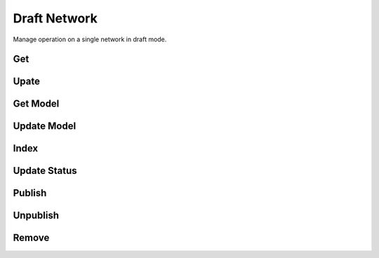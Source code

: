 Draft Network
=============

Manage operation on a single network in draft mode.

Get
---

.. http:get:: /draft/network/(string: id)?[key=(string:key)]

   Get a network in draft mode.

   This entry point requires :ref:`rest-auth` of a user with ``mica-administrator`` or ``mica-reviewer`` or ``mica-editor`` role. Other users may provide an temporary access key.

   **Example requests**

   Using cURL

   .. sourcecode:: shell

      curl --user administrator:password https://mica-demo.obiba.org/ws/draft/network/bioshare-eu

   Using the :doc:`../python-user-guide/other/rest` Python command line tool

   .. sourcecode:: shell

      mica rest -mk https://mica-demo.obiba.org -u administrator -p password --method GET /draft/network/bioshare-eu --json

   **Example response**

   .. sourcecode:: http

     HTTP/1.1 200 OK
     Content-Type: application/json

     {
       "id": "bioshare-eu",
       "name": [
         {
           "lang": "en",
           "value": "Biobank Standardisation and Harmonisation for Research Excellence in the European Union"
         }
       ],
       "acronym": [
         {
           "lang": "en",
           "value": "BioSHaRE-EU"
         }
       ],
       "description": [
         {
           "lang": "en",
           "value": "<p>&nbsp;</p>\r\n\r\n<p>BioSHaRE is a consortium of European leading biobanks and international researchers from all domains of biobanking science. The overall aim of the project is to build upon tools and methods available to achieve solutions for researchers to use pooled data from different cohort and biobank studies. This, in order to obtain the very large sample sizes needed to investigate current questions in multifactorial diseases. This aim is achieved through the development of harmonization and standardization tools, implementation of these tools and demonstration of their applicability.</p>\r\n\r\n<p>&nbsp;</p>\r\n\r\n<p>As part of its mission, BioSHaRE will document information collected by participant biobanks and harmonize, integrate and co-analyse biobank-specific data to answer key research questions on chronic diseases.</p>\r\n"
         }
       ],
       "content": "{\"website\":\"http://www.bioshare.eu\",\"maelstromAuthorization\":{\"authorized\":false,\"authorizer\":null}}",
       "studyIds": [
         "finrisk-2007",
         "ship",
         "lifelines"
       ],
       "studySummaries": [],
       "logo": {
         "id": "9e000dc1-564b-4561-92f2-9484fb07054b",
         "fileName": "Bioshare.png",
         "type": "logo",
         "lang": "en",
         "size": 42718,
         "md5": "0c64fd3fb833e28abf8c97e6a8678615",
         "timestamps": {
           "created": "2021-04-12T06:38:04.502Z"
         }
       },
       "memberships": [],
       "permissions": {
         "view": true,
         "edit": true,
         "delete": true,
         "publish": true
       },
       "published": true,
       "timestamps": {
         "created": "2021-04-12T06:38:00.904Z",
         "lastUpdate": "2021-04-12T06:38:04.547Z"
       },
       "obiba.mica.EntityStateDto.state": {
         "publishedTag": "3",
         "revisionsAhead": 0,
         "revisionStatus": "DRAFT",
         "publicationDate": "2021-04-12T06:38:04.571Z",
         "publishedBy": "administrator",
         "publishedId": "57c9b73f7eec70a4ea471e96c741ddd4c41737e9",
         "permissions": {
           "view": true,
           "edit": true,
           "delete": true,
           "publish": true
         }
       }
     }

   :query string key: Optional temporary access key.

   :>json string id: The document unique identifier.
   :>json object acronym: The acronym (short name) of the document, as an object that describes a localized string.
   :>json object name: The name of the document, as an object that describes a localized string.
   :>json object description: The description of the document, as an object that describes a localized string.
   :>json string content: The document's model content, as a stringified JSON object.
   :>json object logo: The associated logo file.
   :>json strings studyIds: The identifiers of the studies that are part of the network.
   :>json array studySummaries: The list of the associated studies' summary object.
   :>json array memberships: The list of the associated members object.
   :>json object permissions: The different actions that can be performed on this document.
   :>json boolean published: Whether the document is published.
   :>json object timestamps: The date times (format ISO-8601) at which the document was created and updated.
   :>json object obiba.mica.EntityStateDto.state: The publication state of the document.

   :reqheader Authorization: As described in the :ref:`rest-auth` section
   :reqheader Accept: ``*/*``
   :resheader Content-Type: ``application/json``
   :statuscode 200: The document.
   :statuscode 401: Unauthorized access.
   :statuscode 500: Server error.

Upate
-----

.. http:put:: /draft/network/(string: id)?[comment=(string:comment)]

   Update a network.

   This entry point requires :ref:`rest-auth` of a user with ``mica-administrator`` or ``mica-reviewer`` or ``mica-editor`` role.

   **Example requests**

   Using cURL

   .. sourcecode:: shell

      curl --user administrator:password -X PUT -H "Content-Type: application/json" --data-binary "@network.json" https://mica-demo.obiba.org/ws/draft/network/bioshare-eu

   Using the :doc:`../python-user-guide/other/rest` Python command line tool

   .. sourcecode:: shell

      mica rest -mk https://mica-demo.obiba.org -u administrator -p password --method PUT --content-type "application/json" /draft/network/bioshare-eu < network.json

   :query string comment: Optional revision comment.

   :reqheader Authorization: As described in the :ref:`rest-auth` section
   :reqheader Accept: ``*/*``
   :resheader Content-Type: ``application/json``
   :statuscode 204: Successful update of the document.
   :statuscode 401: Unauthorized access.
   :statuscode 404: The document does not exist.
   :statuscode 500: Server error.

Get Model
---------

.. http:get:: /draft/network/(string: id)/model

  Get the model part of a network.

  This entry point requires :ref:`rest-auth` of a user with ``mica-administrator`` or ``mica-reviewer`` or ``mica-editor`` role.

  **Example requests**

  Using cURL

  .. sourcecode:: shell

    curl --user administrator:password https://mica-demo.obiba.org/ws/draft/network/bioshare-eu/model

  Using the :doc:`../python-user-guide/other/rest` Python command line tool

  .. sourcecode:: shell

    mica rest -mk https://mica-demo.obiba.org -u administrator -p password --method GET /draft/network/bioshare-eu/model --json

  **Example response**

  .. sourcecode:: http

    HTTP/1.1 200 OK
    Content-Type: application/json

    {
      "website": "http://www.bioshare.eu",
      "maelstromAuthorization": {
        "authorized": false,
        "authorizer": null
      }
    }

  :reqheader Authorization: As described in the :ref:`rest-auth` section
  :reqheader Accept: ``*/*``
  :resheader Content-Type: ``application/json``
  :statuscode 200: The document's model content.
  :statuscode 401: Unauthorized access.
  :statuscode 500: Server error.

Update Model
------------

.. http:put:: /draft/network/(string: id)/model

   Update the model part of a network.

   This entry point requires :ref:`rest-auth` of a user with ``mica-administrator`` or ``mica-reviewer`` or ``mica-editor`` role.

   **Example requests**

   Using cURL

   .. sourcecode:: shell

      curl --user administrator:password -X PUT -H "Content-Type: application/json" --data-binary "@model.json" https://mica-demo.obiba.org/ws/draft/network/bioshare-eu/model

   Using the :doc:`../python-user-guide/other/rest` Python command line tool

   .. sourcecode:: shell

      mica rest -mk https://mica-demo.obiba.org -u administrator -p password --method PUT --content-type "application/json" /draft/network/bioshare-eu/model < model.json

Index
-----

.. http:put:: /draft/network/(string: id)/_index

  Rebuild both draft and published indices for a network.

  This entry point requires :ref:`rest-auth` of a user with ``mica-administrator`` role.

  **Example requests**

  Using cURL

  .. sourcecode:: shell

    curl --user administrator:password -X PUT https://mica-demo.obiba.org/ws/draft/network/bioshare-eu/_index

  Using the :doc:`../python-user-guide/other/rest` Python command line tool

  .. sourcecode:: shell

    mica rest -mk https://mica-demo.obiba.org -u administrator -p password --method PUT /draft/network/bioshare-eu/_index --json

Update Status
-------------

.. http:put:: /draft/network/(string: id)/_status?value=(string:status)

  Update the edition status of a network: ``DRAFT`` when the document is being edited, ``UNDER_REVIEW`` when the document is to be reviewed for publication, ``DELETED`` when the document is marked for permanent removal.

  This entry point requires :ref:`rest-auth` of a user with ``mica-administrator`` or ``mica-reviewer`` role.

  **Example requests**

  Using cURL

  .. sourcecode:: shell

    curl --user administrator:password -X PUT https://mica-demo.obiba.org/ws/draft/network/bioshare-eu/_publish

  Using the :doc:`../python-user-guide/other/rest` Python command line tool

  .. sourcecode:: shell

    mica rest -mk https://mica-demo.obiba.org -u administrator -p password --method PUT /draft/network/bioshare-eu/_publish --json

  :query string status: The edition status which can be one of ``DRAFT``, ``UNDER_REVIEW``, ``DELETED``.

Publish
-------

.. http:put:: /draft/network/(string: id)/_publish

  Publish a network.

  This entry point requires :ref:`rest-auth` of a user with ``mica-administrator`` or ``mica-reviewer`` role.

  **Example requests**

  Using cURL

  .. sourcecode:: shell

    curl --user administrator:password -X PUT https://mica-demo.obiba.org/ws/draft/network/bioshare-eu/_publish

  Using the :doc:`../python-user-guide/other/rest` Python command line tool

  .. sourcecode:: shell

    mica rest -mk https://mica-demo.obiba.org -u administrator -p password --method PUT /draft/network/bioshare-eu/_publish --json

Unpublish
---------

.. http:delete:: /draft/network/(string: id)/_publish

  Unpublish a network.

  This entry point requires :ref:`rest-auth` of a user with ``mica-administrator`` or ``mica-reviewer`` role.

  **Example requests**

  Using cURL

  .. sourcecode:: shell

    curl --user administrator:password -X DELETE https://mica-demo.obiba.org/ws/draft/network/bioshare-eu/_publish

  Using the :doc:`../python-user-guide/other/rest` Python command line tool

  .. sourcecode:: shell

    mica rest -mk https://mica-demo.obiba.org -u administrator -p password --method DELETE /draft/network/bioshare-eu/_publish --json

Remove
------

.. http:delete:: /draft/network/(string: id)

  Remove a network (unpublish it if necessary).

  This entry point requires :ref:`rest-auth` of a user with ``mica-administrator`` or ``mica-reviewer`` role.

  **Example requests**

  Using cURL

  .. sourcecode:: shell

    curl --user administrator:password -X DELETE https://mica-demo.obiba.org/ws/draft/network/bioshare-eu

  Using the :doc:`../python-user-guide/other/rest` Python command line tool

  .. sourcecode:: shell

    mica rest -mk https://mica-demo.obiba.org -u administrator -p password --method DELETE /draft/network/bioshare-eu --json
